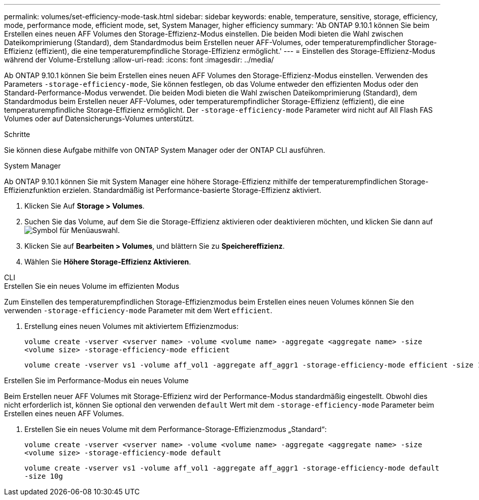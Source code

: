 ---
permalink: volumes/set-efficiency-mode-task.html 
sidebar: sidebar 
keywords: enable, temperature, sensitive, storage, efficiency, mode, performance mode, efficient mode, set, System Manager, higher efficiency 
summary: 'Ab ONTAP 9.10.1 können Sie beim Erstellen eines neuen AFF Volumes den Storage-Effizienz-Modus einstellen. Die beiden Modi bieten die Wahl zwischen Dateikomprimierung (Standard), dem Standardmodus beim Erstellen neuer AFF-Volumes, oder temperaturempfindlicher Storage-Effizienz (effizient), die eine temperaturempfindliche Storage-Effizienz ermöglicht.' 
---
= Einstellen des Storage-Effizienz-Modus während der Volume-Erstellung
:allow-uri-read: 
:icons: font
:imagesdir: ../media/


[role="lead"]
Ab ONTAP 9.10.1 können Sie beim Erstellen eines neuen AFF Volumes den Storage-Effizienz-Modus einstellen. Verwenden des Parameters `-storage-efficiency-mode`, Sie können festlegen, ob das Volume entweder den effizienten Modus oder den Standard-Performance-Modus verwendet. Die beiden Modi bieten die Wahl zwischen Dateikomprimierung (Standard), dem Standardmodus beim Erstellen neuer AFF-Volumes, oder temperaturempfindlicher Storage-Effizienz (effizient), die eine temperaturempfindliche Storage-Effizienz ermöglicht. Der `-storage-efficiency-mode` Parameter wird nicht auf All Flash FAS Volumes oder auf Datensicherungs-Volumes unterstützt.

.Schritte
Sie können diese Aufgabe mithilfe von ONTAP System Manager oder der ONTAP CLI ausführen.

[role="tabbed-block"]
====
.System Manager
--
Ab ONTAP 9.10.1 können Sie mit System Manager eine höhere Storage-Effizienz mithilfe der temperaturempfindlichen Storage-Effizienzfunktion erzielen. Standardmäßig ist Performance-basierte Storage-Effizienz aktiviert.

. Klicken Sie Auf *Storage > Volumes*.
. Suchen Sie das Volume, auf dem Sie die Storage-Effizienz aktivieren oder deaktivieren möchten, und klicken Sie dann auf image:icon_kabob.gif["Symbol für Menüauswahl"].
. Klicken Sie auf *Bearbeiten > Volumes*, und blättern Sie zu *Speichereffizienz*.
. Wählen Sie *Höhere Storage-Effizienz Aktivieren*.


--
.CLI
--
.Erstellen Sie ein neues Volume im effizienten Modus
Zum Einstellen des temperaturempfindlichen Storage-Effizienzmodus beim Erstellen eines neuen Volumes können Sie den verwenden `-storage-efficiency-mode` Parameter mit dem Wert `efficient`.

. Erstellung eines neuen Volumes mit aktiviertem Effizienzmodus:
+
`volume create -vserver <vserver name> -volume <volume name> -aggregate <aggregate name> -size <volume size> -storage-efficiency-mode efficient`

+
[listing]
----
volume create -vserver vs1 -volume aff_vol1 -aggregate aff_aggr1 -storage-efficiency-mode efficient -size 10g
----


.Erstellen Sie im Performance-Modus ein neues Volume
Beim Erstellen neuer AFF Volumes mit Storage-Effizienz wird der Performance-Modus standardmäßig eingestellt. Obwohl dies nicht erforderlich ist, können Sie optional den verwenden `default` Wert mit dem `-storage-efficiency-mode` Parameter beim Erstellen eines neuen AFF Volumes.

. Erstellen Sie ein neues Volume mit dem Performance-Storage-Effizienzmodus „Standard“:
+
`volume create -vserver <vserver name> -volume <volume name> -aggregate <aggregate name> -size <volume size> -storage-efficiency-mode default`

+
`volume create -vserver vs1 -volume aff_vol1 -aggregate aff_aggr1 -storage-efficiency-mode default -size 10g`



--
====